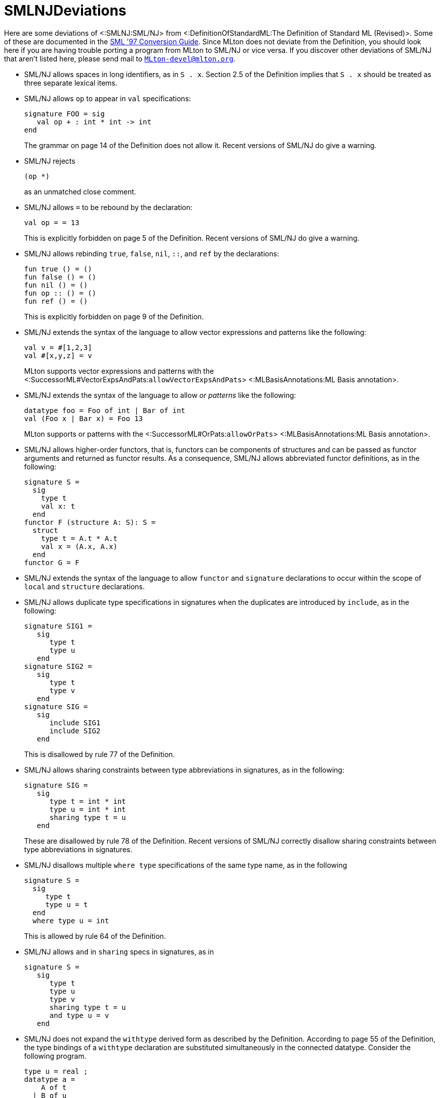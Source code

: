 SMLNJDeviations
===============

Here are some deviations of <:SMLNJ:SML/NJ> from
<:DefinitionOfStandardML:The Definition of Standard ML (Revised)>.
Some of these are documented in the
http://www.smlnj.org/doc/Conversion/index.html[SML '97 Conversion Guide].
Since MLton does not deviate from the Definition, you should look here
if you are having trouble porting a program from MLton to SML/NJ or
vice versa.  If you discover other deviations of SML/NJ that aren't
listed here, please send mail to
mailto:MLton-devel@mlton.org[`MLton-devel@mlton.org`].

* SML/NJ allows spaces in long identifiers, as in `S . x`.  Section
2.5 of the Definition implies that `S . x` should be treated as three
separate lexical items.

* SML/NJ allows `op` to appear in `val` specifications:
+
[source,sml]
----
signature FOO = sig
   val op + : int * int -> int
end
----
+
The grammar on page 14 of the Definition does not allow it. Recent
versions of SML/NJ do give a warning.

* SML/NJ rejects
+
[source,sml]
----
(op *)
----
+
as an unmatched close comment.

* SML/NJ allows `=` to be rebound by the declaration:
+
[source,sml]
----
val op = = 13
----
+
This is explicitly forbidden on page 5 of the Definition. Recent
versions of SML/NJ do give a warning.

* SML/NJ allows rebinding `true`, `false`, `nil`, `::`, and `ref` by
the declarations:
+
[source,sml]
----
fun true () = ()
fun false () = ()
fun nil () = ()
fun op :: () = ()
fun ref () = ()
----
+
This is explicitly forbidden on page 9 of the Definition.

* SML/NJ extends the syntax of the language to allow vector
expressions and patterns like the following:
+
[source,sml]
----
val v = #[1,2,3]
val #[x,y,z] = v
----
+
MLton supports vector expressions and patterns with the <:SuccessorML#VectorExpsAndPats:`allowVectorExpsAndPats`> <:MLBasisAnnotations:ML Basis annotation>.

* SML/NJ extends the syntax of the language to allow _or patterns_
like the following:
+
[source,sml]
----
datatype foo = Foo of int | Bar of int
val (Foo x | Bar x) = Foo 13
----
+
MLton supports or patterns with the <:SuccessorML#OrPats:`allowOrPats`> <:MLBasisAnnotations:ML Basis annotation>.

* SML/NJ allows higher-order functors, that is, functors can be
components of structures and can be passed as functor arguments and
returned as functor results.  As a consequence, SML/NJ allows
abbreviated functor definitions, as in the following:
+
[source,sml]
----
signature S =
  sig
    type t
    val x: t
  end
functor F (structure A: S): S =
  struct
    type t = A.t * A.t
    val x = (A.x, A.x)
  end
functor G = F
----

* SML/NJ extends the syntax of the language to allow `functor` and
`signature` declarations to occur within the scope of `local` and
`structure` declarations.

* SML/NJ allows duplicate type specifications in signatures when the
duplicates are introduced by `include`, as in the following:
+
[source,sml]
----
signature SIG1 =
   sig
      type t
      type u
   end
signature SIG2 =
   sig
      type t
      type v
   end
signature SIG =
   sig
      include SIG1
      include SIG2
   end
----
+
This is disallowed by rule 77 of the Definition.

* SML/NJ allows sharing constraints between type abbreviations in
signatures, as in the following:
+
[source,sml]
----
signature SIG =
   sig
      type t = int * int
      type u = int * int
      sharing type t = u
   end
----
+
These are disallowed by rule 78 of the Definition.  Recent versions of
SML/NJ correctly disallow sharing constraints between type
abbreviations in signatures.

* SML/NJ disallows multiple `where type` specifications of the same
type name, as in the following
+
[source,sml]
----
signature S =
  sig
     type t
     type u = t
  end
  where type u = int
----
+
This is allowed by rule 64 of the Definition.

* SML/NJ allows `and` in `sharing` specs in signatures, as in
+
[source,sml]
----
signature S =
   sig
      type t
      type u
      type v
      sharing type t = u
      and type u = v
   end
----

* SML/NJ does not expand the `withtype` derived form as described by
the Definition.  According to page 55 of the Definition, the type
bindings of a `withtype` declaration are substituted simultaneously in
the connected datatype.  Consider the following program.
+
[source,sml]
----
type u = real ;
datatype a =
    A of t
  | B of u
withtype u = int
and t = u
----
+
According to the Definition, it should be expanded to the following.
+
[source,sml]
----
type u = real ;
datatype a =
    A of u
  | B of int ;
type u = int
and t = u
----
+
However, SML/NJ expands `withtype` bindings sequentially, meaning that
earlier bindings are expanded within later ones. Hence, the above
program is expanded to the following.
+
[source,sml]
----
type u = real ;
datatype a =
    A of int
  | B of int ;
type u = int
type t = int
----

* SML/NJ allows `withtype` specifications in signatures.
+
MLton supports `withtype` specifications in signatures with the <:SuccessorML#SigWithtype:`allowSigWithtype`> <:MLBasisAnnotations:ML Basis annotation>.

* SML/NJ allows a `where` structure specification that is similar to a
`where type` specification.  For example:
+
[source,sml]
----
structure S = struct type t = int end
signature SIG =
  sig
     structure T : sig type t end
  end where T = S
----
+
This is equivalent to:
+
[source,sml]
----
structure S = struct type t = int end
signature SIG =
  sig
     structure T : sig type t end
  end where type T.t = S.t
----
+
SML/NJ also allows a definitional structure specification that is
similar to a definitional type specification.  For example:
+
[source,sml]
----
structure S = struct type t = int end
signature SIG =
  sig
     structure T : sig type t end = S
  end
----
+
This is equivalent to the previous examples and to:
+
[source,sml]
----
structure S = struct type t = int end
signature SIG =
  sig
     structure T : sig type t end where type t = S.t
  end
----

* SML/NJ disallows binding non-datatypes with datatype replication.
For example, it rejects the following program that should be allowed
according to the Definition.
+
[source,sml]
----
type ('a, 'b) t = 'a * 'b
datatype u = datatype t
----
+
This idiom can be useful when one wants to rename a type without
rewriting all the type arguments.  For example, the above would have
to be written in SML/NJ as follows.
+
[source,sml]
----
type ('a, 'b) t = 'a * 'b
type ('a, 'b) u = ('a, 'b) t
----

* SML/NJ disallows sharing a structure with one of its substructures.
For example, SML/NJ disallows the following.
+
[source,sml]
----
signature SIG =
   sig
      structure S:
         sig
            type t
            structure T: sig type t end
         end
      sharing S = S.T
   end
----
+
This signature is allowed by the Definition.

* SML/NJ disallows polymorphic generalization of refutable
patterns. For example, SML/NJ disallows the following.
+
[source,sml]
----
val [x] = [[]]
val _ = (1 :: x, "one" :: x)
----
+
Recent versions of SML/NJ correctly allow polymorphic generalization
of refutable patterns.

* SML/NJ uses an overly restrictive context for type inference.  For
example, SML/NJ rejects both of the following.
+
[source,sml]
----
structure S =
struct
  val z = (fn x => x) []
  val y = z :: [true] :: nil
end
----
+
[source,sml]
----
structure S : sig val z : bool list end =
struct
  val z = (fn x => x) []
end
----
+
These structures are allowed by the Definition.

== Deviations from the Basis Library Specification ==

Here are some deviations of SML/NJ from the <:BasisLibrary:Basis Library>
http://www.standardml.org/Basis[specification].

* SML/NJ exposes the equality of the `vector` type in structures such
as `Word8Vector` that abstractly match `MONO_VECTOR`, which says
`type vector`, not `eqtype vector`.  So, for example, SML/NJ accepts
the following program:
+
[source,sml]
----
fun f (v: Word8Vector.vector) = v = v
----

* SML/NJ exposes the equality property of the type `status` in
`OS.Process`. This means that programs which directly compare two
values of type `status` will work with SML/NJ but not MLton.

* Under SML/NJ on Windows, `OS.Path.validVolume` incorrectly considers
absolute empty volumes to be valid. In other words, when the
expression
+
[source,sml]
----
OS.Path.validVolume { isAbs = true, vol = "" }
----
+
is evaluated by SML/NJ on Windows, the result is `true`.  MLton, on
the other hand, correctly follows the Basis Library Specification,
which states that on Windows, `OS.Path.validVolume` should return
`false` whenever `isAbs = true` and `vol = ""`.
+
This incorrect behavior causes other `OS.Path` functions to behave
differently. For example, when the expression
+
[source,sml]
----
OS.Path.toString (OS.Path.fromString "\\usr\\local")
----
+
is evaluated by SML/NJ on Windows, the result is `"\\usr\\local"`,
whereas under MLton on Windows, evaluating this expression (correctly)
causes an `OS.Path.Path` exception to be raised.
